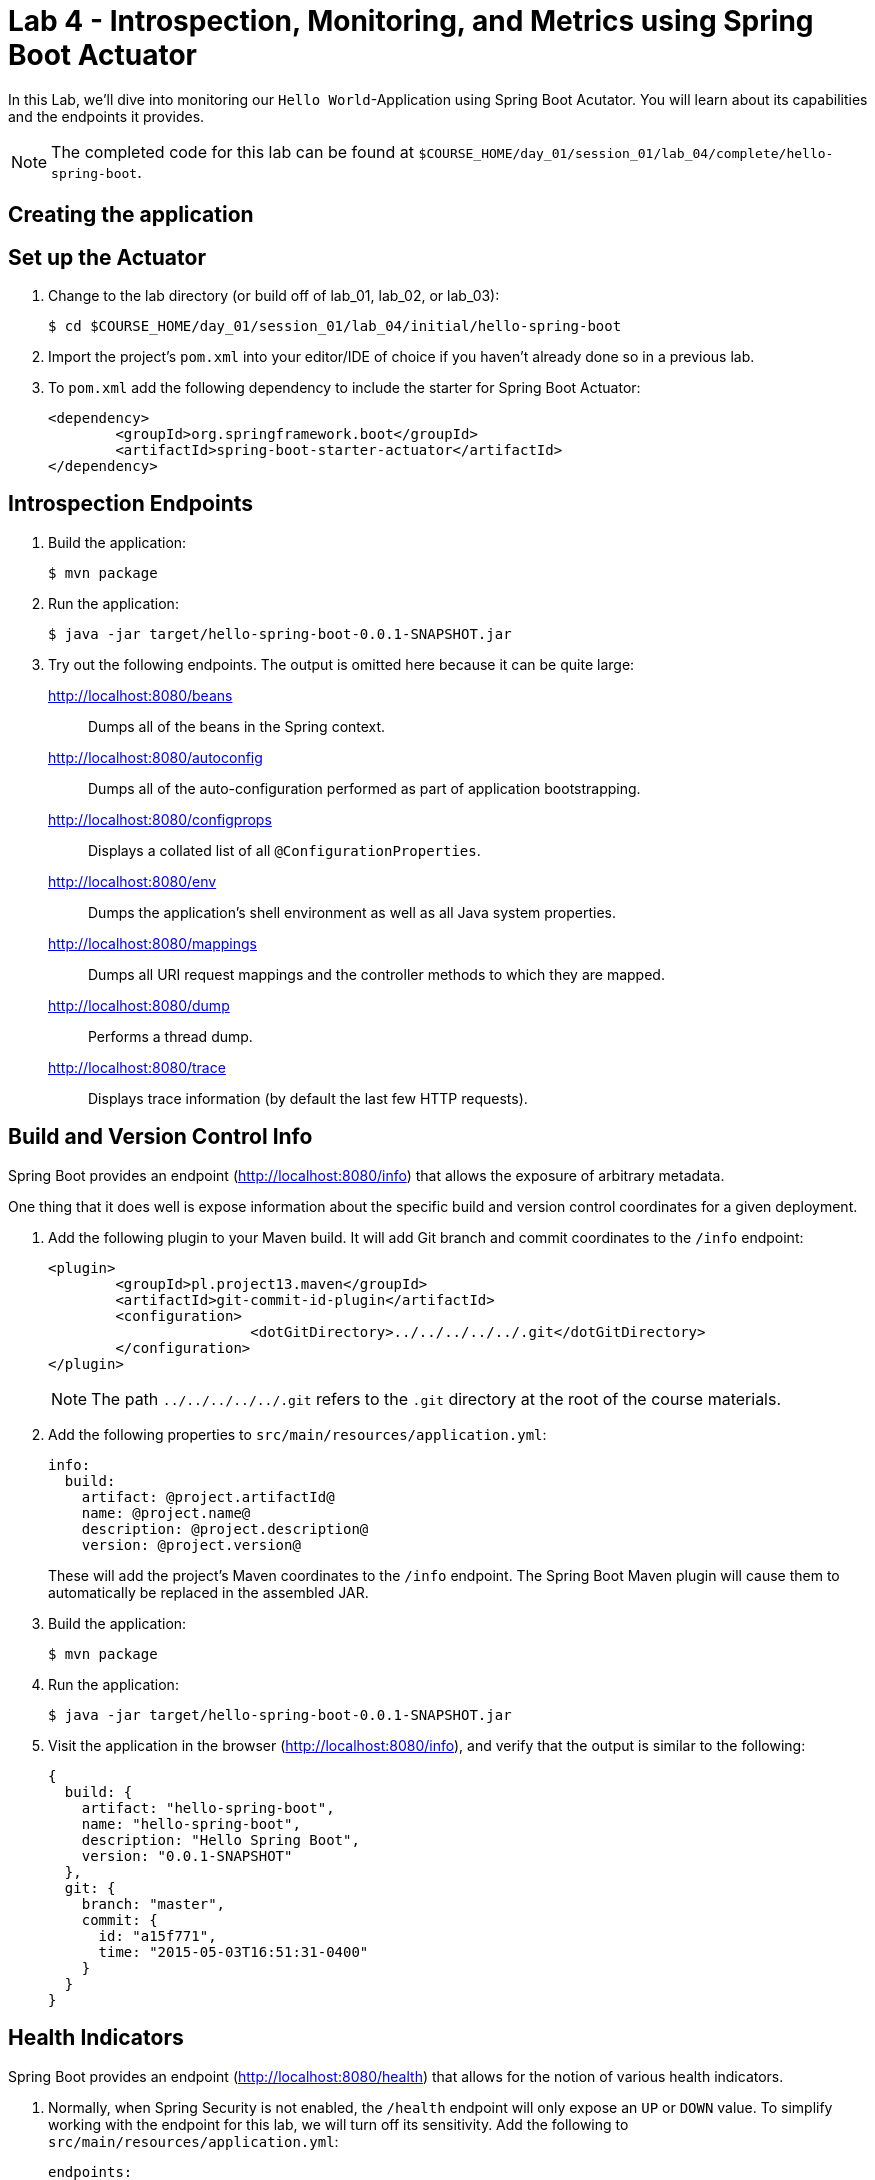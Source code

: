 = Lab 4 - Introspection, Monitoring, and Metrics using Spring Boot Actuator

In this Lab, we'll dive into monitoring our `Hello World`-Application using Spring Boot Acutator. You will learn about its capabilities and the endpoints it provides.

NOTE: The completed code for this lab can be found at `$COURSE_HOME/day_01/session_01/lab_04/complete/hello-spring-boot`.

== Creating the application

== Set up the Actuator

. Change to the lab directory (or build off of lab_01, lab_02, or lab_03):
+
----
$ cd $COURSE_HOME/day_01/session_01/lab_04/initial/hello-spring-boot
----

. Import the project's `pom.xml` into your editor/IDE of choice if you haven't already done so in a previous lab.

. To `pom.xml` add the following dependency to include the starter for Spring Boot Actuator:
+
[source,xml]
----
<dependency>
	<groupId>org.springframework.boot</groupId>
	<artifactId>spring-boot-starter-actuator</artifactId>
</dependency>
----

== Introspection Endpoints

. Build the application:
+
----
$ mvn package
----

. Run the application:
+
----
$ java -jar target/hello-spring-boot-0.0.1-SNAPSHOT.jar
----

. Try out the following endpoints. The output is omitted here because it can be quite large:
+
http://localhost:8080/beans:: Dumps all of the beans in the Spring context.
http://localhost:8080/autoconfig:: Dumps all of the auto-configuration performed as part of application bootstrapping.
http://localhost:8080/configprops:: Displays a collated list of all `@ConfigurationProperties`.
http://localhost:8080/env:: Dumps the application's shell environment as well as all Java system properties.
http://localhost:8080/mappings:: Dumps all URI request mappings and the controller methods to which they are mapped.
http://localhost:8080/dump:: Performs a thread dump.
http://localhost:8080/trace:: Displays trace information (by default the last few HTTP requests).

== Build and Version Control Info

Spring Boot provides an endpoint (http://localhost:8080/info) that allows the exposure of arbitrary metadata.

One thing that it does well is expose information about the specific build and version control coordinates for a given deployment.

. Add the following plugin to your Maven build.
It will add Git branch and commit coordinates to the `/info` endpoint:
+
[source,xml]
----
<plugin>
	<groupId>pl.project13.maven</groupId>
	<artifactId>git-commit-id-plugin</artifactId>
	<configuration>
			<dotGitDirectory>../../../../../.git</dotGitDirectory>
	</configuration>
</plugin>
----
+
NOTE: The path `../../../../../.git` refers to the `.git` directory at the root of the course materials.

. Add the following properties to `src/main/resources/application.yml`:
+
[source,yml]
----
info:
  build:
    artifact: @project.artifactId@
    name: @project.name@
    description: @project.description@
    version: @project.version@
----
+
These will add the project's Maven coordinates to the `/info` endpoint. The Spring Boot Maven plugin will cause them to automatically be replaced in the assembled JAR.

. Build the application:
+
----
$ mvn package
----

. Run the application:
+
----
$ java -jar target/hello-spring-boot-0.0.1-SNAPSHOT.jar
----

. Visit the application in the browser (http://localhost:8080/info), and verify that the output is similar to the following:
+
----
{
  build: {
    artifact: "hello-spring-boot",
    name: "hello-spring-boot",
    description: "Hello Spring Boot",
    version: "0.0.1-SNAPSHOT"
  },
  git: {
    branch: "master",
    commit: {
      id: "a15f771",
      time: "2015-05-03T16:51:31-0400"
    }
  }
}
----

== Health Indicators

Spring Boot provides an endpoint (http://localhost:8080/health) that allows for the notion of various health indicators.

. Normally, when Spring Security is not enabled, the `/health` endpoint will only expose an `UP` or `DOWN` value.
To simplify working with the endpoint for this lab, we will turn off its sensitivity.
Add the following to `src/main/resources/application.yml`:
+
[source,yml]
----
endpoints:
  health:
    sensitive: false
----

. Create the class `io.pivotal.spring.hello.FlappingHealthIndicator` and into it paste the following code:
+
[source, java]
----
@Component
public class FlappingHealthIndicator implements HealthIndicator{

    private Random random = new Random(System.currentTimeMillis());

    @Override
    public Health health() {
        int result = random.nextInt(100);
        if (result < 50) {
            return Health.down().withDetail("flapper", "failure").withDetail("random", result).build();
        } else {
            return Health.up().withDetail("flapper", "ok").withDetail("random", result).build();
        }
    }
}
----
+
This demo health indicator will randomize the health check.

. Build the application:
+
----
$ mvn package
----

. Run the application:
+
----
$ java -jar target/hello-spring-boot-0.0.1-SNAPSHOT.jar
----

. Visit the application in the browser (http://localhost:8080/health), and verify that the output is similar to the following (and changes randomly!):
+
----
{
  status: "UP",
  flapping: {
    status: "UP",
    flapper: "ok",
    random: 69
  },
  diskSpace: {
    status: "UP",
    free: 113632186368,
    threshold: 10485760
  }
}
----

== Metrics

Spring Boot provides an endpoint (http://localhost:8080/metrics) that exposes several automatically collected metrics for your application.
It also allows for the creation of custom metrics.

. Create the class `io.pivotal.spring.hello.GreetingService` and into it paste the following code:
+
[source, java]
----
@Component
public class GreetingService {

    @Autowired
    CounterService counterService;

    @Value("${greeting}")
    String greeting;

    public String getGreeting() {
        counterService.increment("counter.services.greeting.invoked");
        return greeting;
    }
}
----
+
This class is using the `@Autowired` `CounterService` to count the number of times that the `getGreeting()` method has been invoked.

. Refactor the contents of the class `io.spring.hello.HelloSpringBootApplication`:
+
[source, java]
----
@Autowired
private GreetingService greetingService;

@RequestMapping("/")
public String hello() {
    return String.format("%s World!", greetingService.getGreeting());
}

public static void main(String[] args) {
    SpringApplication.run(HelloSpringBootApplication.class, args);
}
----
+
`hello()` is now delegating the source of the greeting to our newly created `GreetingService`.

. Build the application:
+
----
$ mvn package
----

. Run the application:
+
----
$ java -jar target/hello-spring-boot-0.0.1-SNAPSHOT.jar
----

. Visit the application in the browser (http://localhost:8080) and refresh the page several times.

. Now visit the `/metrics` endpoint (http://localhost:8080/metrics).
Among the autogenerated metrics you should see a `counter` for the `GreetingService` invocations:
+
----
counter.services.greeting.invoked: 16,
----
+
To learn more about the autogenerated metrics, visit http://docs.spring.io/spring-boot/docs/current/reference/html/production-ready-metrics.html.
